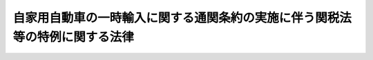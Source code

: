 .. _S39HO101:

============================================================================
自家用自動車の一時輸入に関する通関条約の実施に伴う関税法等の特例に関する法律
============================================================================

.. raw:: html
    
    
    <b>自家用自動車の一時輸入に関する通関条約の実施に伴う関税法等の特例に関する法律<br>
    （昭和三十九年六月十五日法律第百一号）</b><br><br><div align="right">最終改正：平成一一年一二月二二日法律第一六〇号</div><br><p>
    </p><div class="arttitle"><a name="1000000000000000000000000000000000000000000000000100000000000000000000000000000">（趣旨）</a>
    </div><div class="item"><b>第一条</b>
    <a name="1000000000000000000000000000000000000000000000000100000000001000000000000000000"></a>
    　この法律は、自家用自動車の一時輸入に関する通関条約（以下「条約」という。）を実施するため、<a href="/cgi-bin/idxrefer.cgi?H_FILE=%8f%ba%93%f1%8b%e3%96%40%98%5a%88%ea&amp;REF_NAME=%8a%d6%90%c5%96%40&amp;ANCHOR_F=&amp;ANCHOR_T=" target="inyo">関税法</a>
    （昭和二十九年法律第六十一号）、<a href="/cgi-bin/idxrefer.cgi?H_FILE=%96%be%8e%6c%8e%4f%96%40%8c%dc%8e%6c&amp;REF_NAME=%8a%d6%90%c5%92%e8%97%a6%96%40&amp;ANCHOR_F=&amp;ANCHOR_T=" target="inyo">関税定率法</a>
    （明治四十三年法律第五十四号）、<a href="/cgi-bin/idxrefer.cgi?H_FILE=%8f%ba%98%5a%8e%4f%96%40%88%ea%81%5a%94%aa&amp;REF_NAME=%8f%c1%94%ef%90%c5%96%40&amp;ANCHOR_F=&amp;ANCHOR_T=" target="inyo">消費税法</a>
    （昭和六十三年法律第百八号）及び<a href="/cgi-bin/idxrefer.cgi?H_FILE=%8f%ba%8e%4f%8e%b5%96%40%98%5a%98%5a&amp;REF_NAME=%8d%91%90%c5%92%ca%91%a5%96%40&amp;ANCHOR_F=&amp;ANCHOR_T=" target="inyo">国税通則法</a>
    （昭和三十七年法律第六十六号）の特例その他必要な事項を定めるものとする。
    </div>
    
    <p>
    </p><div class="arttitle"><a name="1000000000000000000000000000000000000000000000000200000000000000000000000000000">（定義）</a>
    </div><div class="item"><b>第二条</b>
    <a name="1000000000000000000000000000000000000000000000000200000000001000000000000000000"></a>
    　この法律において、次の各号に掲げる用語の意義は、当該各号に定めるところによる。
    <div class="number"><b><a name="1000000000000000000000000000000000000000000000000200000000001000000001000000000">一</a>
    </b>
    　車両　<a href="/cgi-bin/idxrefer.cgi?H_FILE=%8f%ba%93%f1%98%5a%96%40%88%ea%94%aa%8c%dc&amp;REF_NAME=%93%b9%98%48%89%5e%91%97%8e%d4%97%bc%96%40&amp;ANCHOR_F=&amp;ANCHOR_T=" target="inyo">道路運送車両法</a>
    （昭和二十六年法律第百八十五号）<a href="/cgi-bin/idxrefer.cgi?H_FILE=%8f%ba%93%f1%98%5a%96%40%88%ea%94%aa%8c%dc&amp;REF_NAME=%91%e6%93%f1%8f%f0%91%e6%93%f1%8d%80&amp;ANCHOR_F=1000000000000000000000000000000000000000000000000200000000002000000000000000000&amp;ANCHOR_T=1000000000000000000000000000000000000000000000000200000000002000000000000000000#1000000000000000000000000000000000000000000000000200000000002000000000000000000" target="inyo">第二条第二項</a>
    及び<a href="/cgi-bin/idxrefer.cgi?H_FILE=%8f%ba%93%f1%98%5a%96%40%88%ea%94%aa%8c%dc&amp;REF_NAME=%91%e6%8e%4f%8d%80&amp;ANCHOR_F=1000000000000000000000000000000000000000000000000200000000003000000000000000000&amp;ANCHOR_T=1000000000000000000000000000000000000000000000000200000000003000000000000000000#1000000000000000000000000000000000000000000000000200000000003000000000000000000" target="inyo">第三項</a>
    に規定する自動車及び原動機付自転車をいい、これらとともに輸入されるこれらの部分品並びに通常の附属品及び備品を含む。
    </div>
    <div class="number"><b><a name="1000000000000000000000000000000000000000000000000200000000001000000002000000000">二</a>
    </b>
    　保証団体　第七条第一項の規定により財務大臣の認可を受けた者をいう。
    </div>
    <div class="number"><b><a name="1000000000000000000000000000000000000000000000000200000000001000000003000000000">三</a>
    </b>
    　一時輸入書類　本邦に輸入される車両又は車両修理用の部分品に課される関税及び消費税を保証するため、条約及びこの法律の定めるところに従い、保証団体が直接に又は条約の他の締約国にある対応する団体を通じて発給する通関用の書類で、これにより当該物品の輸入につき条約第二条又は第四条１の規定の適用を受けることができるものをいう。
    </div>
    <div class="number"><b><a name="1000000000000000000000000000000000000000000000000200000000001000000004000000000">四</a>
    </b>
    　自家用　条約第二条の規定の適用を受けて車両を輸入した者が、その個人的な使用に供することをいい、有償又は無償で産業上又は商業上の運送の用に供することを含まない。ただし、条約第十一条の規定に従い、他の者に使用させ、又は運転させることは、当該輸入した者の個人的な使用に供するものとみなす。
    </div>
    </div>
    
    <p>
    </p><div class="arttitle"><a name="1000000000000000000000000000000000000000000000000300000000000000000000000000000">（車両等の輸入手続）</a>
    </div><div class="item"><b>第三条</b>
    <a name="1000000000000000000000000000000000000000000000000300000000001000000000000000000"></a>
    　条約第二条又は第四条１の規定により関税及び消費税（以下「輸入税」という。）の免除を受けて車両又は車両修理用の部分品を輸入しようとする者は、政令で定めるところにより、当該物品に係る一時輸入書類につき保証団体の認証を受け、その認証を受けたことを示す書類を当該一時輸入書類に添えて、税関に提出しなければならない。
    </div>
    
    <p>
    </p><div class="arttitle"><a name="1000000000000000000000000000000000000000000000000400000000000000000000000000000">（輸入税の徴収）</a>
    </div><div class="item"><b>第四条</b>
    <a name="1000000000000000000000000000000000000000000000000400000000001000000000000000000"></a>
    　条約第二条又は第四条１の規定により輸入税の免除を受けて輸入された車両（以下「免税車両」という。）又は車両修理用の部分品（以下「免税部分品」という。）が、当該物品の輸入をした者（以下「免税車両等輸入者」という。）又は条約第十一条１の規定に従い免税車両を使用する者（以下「第三者」という。）により、当該物品に係る一時輸入書類の有効期間内に、譲渡され、又は自家用若しくは免税車両の修理用以外の用途に供されたときは、当該譲渡し、又は当該用途以外の用途に供した免税車両等輸入者又は第三者から当該物品に係る輸入税を直ちに徴収する。
    </div>
    <div class="item"><b><a name="1000000000000000000000000000000000000000000000000400000000002000000000000000000">２</a>
    </b>
    　免税車両又は免税部分品を、当該物品に係る一時輸入書類の有効期間内に、免税車両等輸入者又は第三者から譲り受けた者は、免税車両等輸入者又は第三者と連帯して当該物品に係る輸入税を納付する義務を負う。この場合における輸入税の徴収については、前項の規定を準用する。
    </div>
    <div class="item"><b><a name="1000000000000000000000000000000000000000000000000400000000003000000000000000000">３</a>
    </b>
    　免税車両又は免税部分品が、当該物品に係る一時輸入書類の有効期間内に輸出されないときは、当該物品に係る輸入税を、免税車両等輸入者又は保証団体から、直ちに又は条約の規定に従い徴収する。
    </div>
    <div class="item"><b><a name="1000000000000000000000000000000000000000000000000400000000004000000000000000000">４</a>
    </b>
    　前三項の規定による輸入税の徴収は、当該徴収に係る免税車両又は免税部分品の輸入地を所轄する税関長が行なう。
    </div>
    
    <p>
    </p><div class="arttitle"><a name="1000000000000000000000000000000000000000000000000500000000000000000000000000000">（輸入税の軽減等）</a>
    </div><div class="item"><b>第五条</b>
    <a name="1000000000000000000000000000000000000000000000000500000000001000000000000000000"></a>
    　免税車両又は免税部分品につき前条第一項から第三項までの規定により輸入税を徴収することとなる場合において、当該物品が事故により著しく損傷したものであるときは、政令で定めるところにより、<a href="/cgi-bin/idxrefer.cgi?H_FILE=%96%be%8e%6c%8e%4f%96%40%8c%dc%8e%6c&amp;REF_NAME=%8a%d6%90%c5%92%e8%97%a6%96%40%91%e6%8f%5c%8f%f0%91%e6%88%ea%8d%80&amp;ANCHOR_F=1000000000000000000000000000000000000000000000001000000000001000000000000000000&amp;ANCHOR_T=1000000000000000000000000000000000000000000000001000000000001000000000000000000#1000000000000000000000000000000000000000000000001000000000001000000000000000000" target="inyo">関税定率法第十条第一項</a>
    の規定に準じて当該輸入税を軽減することができる。
    </div>
    <div class="item"><b><a name="1000000000000000000000000000000000000000000000000500000000002000000000000000000">２</a>
    </b>
    　事故により著しく損傷した免税車両若しくは免税部分品又は条約第四条２に規定する取り替えられた部分品が、当該物品に係る一時輸入書類の有効期間内に、政令で定めるところにより、税関長の承認を受けて滅却されたときは、前条第三項の規定は、適用しない。
    </div>
    
    <p>
    </p><div class="item"><b><a name="1000000000000000000000000000000000000000000000000600000000000000000000000000000">第六条</a>
    </b>
    <a name="1000000000000000000000000000000000000000000000000600000000001000000000000000000"></a>
    　削除
    </div>
    
    <p>
    </p><div class="arttitle"><a name="1000000000000000000000000000000000000000000000000700000000000000000000000000000">（保証団体）</a>
    </div><div class="item"><b>第七条</b>
    <a name="1000000000000000000000000000000000000000000000000700000000001000000000000000000"></a>
    　一時輸入書類を発給することができる者となるには、財務大臣の認可を受けなければならない。
    </div>
    <div class="item"><b><a name="1000000000000000000000000000000000000000000000000700000000002000000000000000000">２</a>
    </b>
    　前項の認可を申請するには、申請書に、定款、事業計画書及び業務方法書その他財務省令で定める書類を添えて、これを財務大臣に提出しなければならない。
    </div>
    <div class="item"><b><a name="1000000000000000000000000000000000000000000000000700000000003000000000000000000">３</a>
    </b>
    　財務大臣は、第一項の認可の申請者が次の各号に適合していると認めるときでなければ、同項の認可をしてはならない。
    <div class="number"><b><a name="1000000000000000000000000000000000000000000000000700000000003000000001000000000">一</a>
    </b>
    　条約第六条１に規定する国際団体（以下「国際団体」という。）に加盟している法人であること。
    </div>
    <div class="number"><b><a name="1000000000000000000000000000000000000000000000000700000000003000000002000000000">二</a>
    </b>
    　国際団体との間に輸入税に関する保証契約を締結することが確実であること。
    </div>
    <div class="number"><b><a name="1000000000000000000000000000000000000000000000000700000000003000000003000000000">三</a>
    </b>
    　輸入税の納付その他保証団体の業務を適正に遂行するに足りる能力があること。
    </div>
    </div>
    <div class="item"><b><a name="1000000000000000000000000000000000000000000000000700000000004000000000000000000">４</a>
    </b>
    　保証団体は、条約の他の締約国にある対応する団体を通じて発給した一時輸入書類を認証し、及び一時輸入書類により輸入された免税車両又は免税部分品が当該一時輸入書類の有効期間内に輸出されないときは、当該免税車両等輸入者と連帯して当該免除された輸入税を納付する義務を負う。
    </div>
    <div class="item"><b><a name="1000000000000000000000000000000000000000000000000700000000005000000000000000000">５</a>
    </b>
    　保証団体は、第三項第二号に規定する保証契約を締結したときは、直ちに、その旨及び当該保証契約の内容を財務大臣に届け出なければならない。
    </div>
    <div class="item"><b><a name="1000000000000000000000000000000000000000000000000700000000006000000000000000000">６</a>
    </b>
    　保証団体は、前項の届出をした後でなければ、一時輸入書類を発給してはならない。
    </div>
    <div class="item"><b><a name="1000000000000000000000000000000000000000000000000700000000007000000000000000000">７</a>
    </b>
    　保証団体は、その業務を廃止しようとするときは、財務省令で定めるところにより、その旨を財務大臣に届け出なければならない。
    </div>
    <div class="item"><b><a name="1000000000000000000000000000000000000000000000000700000000008000000000000000000">８</a>
    </b>
    　財務大臣は、保証団体が第三項各号の一に適合しなくなつたと認めるとき、保証団体がこの法律若しくはこの法律に基づく命令若しくはこれらに基づく処分に違反したとき、又は保証団体から前項の届出があつたときは、第一項の認可を取り消すことができる。
    </div>
    <div class="item"><b><a name="1000000000000000000000000000000000000000000000000700000000009000000000000000000">９</a>
    </b>
    　前項の規定により認可が取り消された場合において、当該認可を取り消された者がその取消しの前に発給した一時輸入書類があるときは、当該一時輸入書類については、当該認可を取り消された者を保証団体とみなして、この法律を適用する。
    </div>
    
    <p>
    </p><div class="arttitle"><a name="1000000000000000000000000000000000000000000000000800000000000000000000000000000">（担保の提供等）</a>
    </div><div class="item"><b>第八条</b>
    <a name="1000000000000000000000000000000000000000000000000800000000001000000000000000000"></a>
    　財務大臣は、輸入税の保全のため必要があると認めるときは、政令で定めるところにより、保証団体に対し、金額及び期間を指定し、輸入税につき担保の提供を命ずることができる。
    </div>
    <div class="item"><b><a name="1000000000000000000000000000000000000000000000000800000000002000000000000000000">２</a>
    </b>
    　財務大臣は、必要があると認めるときは、前項の金額又は期間を変更することができる。
    </div>
    <div class="item"><b><a name="1000000000000000000000000000000000000000000000000800000000003000000000000000000">３</a>
    </b>
    　財務大臣は、第一項の規定により担保を徴した場合において、保証団体が納付すべき輸入税がその納期限までに完納されないときは、税関長にその担保として提供された財産の処分その他の処分を行なわせるものとする。
    </div>
    <div class="item"><b><a name="1000000000000000000000000000000000000000000000000800000000004000000000000000000">４</a>
    </b>
    　<a href="/cgi-bin/idxrefer.cgi?H_FILE=%8f%ba%8e%4f%8e%b5%96%40%98%5a%98%5a&amp;REF_NAME=%8d%91%90%c5%92%ca%91%a5%96%40%91%e6%8c%dc%8f%5c%93%f1%8f%f0&amp;ANCHOR_F=1000000000000000000000000000000000000000000000005200000000000000000000000000000&amp;ANCHOR_T=1000000000000000000000000000000000000000000000005200000000000000000000000000000#1000000000000000000000000000000000000000000000005200000000000000000000000000000" target="inyo">国税通則法第五十二条</a>
    の規定は、前項の処分について準用する。
    </div>
    
    <p>
    </p><div class="arttitle"><a name="1000000000000000000000000000000000000000000000000900000000000000000000000000000">（報告の徴取及び検査）</a>
    </div><div class="item"><b>第九条</b>
    <a name="1000000000000000000000000000000000000000000000000900000000001000000000000000000"></a>
    　財務大臣は、必要があると認めるときは、保証団体に対し業務若しくは財産に関し報告をさせ、又はその職員をして保証団体の事務所に立ち入り、業務若しくは財産の状況若しくは帳簿書類でその他の物件を検査させることができる。
    </div>
    <div class="item"><b><a name="1000000000000000000000000000000000000000000000000900000000002000000000000000000">２</a>
    </b>
    　前項の規定による立入検査をする職員は、その身分を示す証票を携帯し、関係者の請求があるときは、これを提示しなければならない。
    </div>
    <div class="item"><b><a name="1000000000000000000000000000000000000000000000000900000000003000000000000000000">３</a>
    </b>
    　第一項の規定による立入検査の権限は、犯罪捜査のために認められたものと解してはならない。
    </div>
    
    <p>
    </p><div class="arttitle"><a name="1000000000000000000000000000000000000000000000001000000000000000000000000000000">（条約の非締約国への便益提供）</a>
    </div><div class="item"><b>第十条</b>
    <a name="1000000000000000000000000000000000000000000000001000000000001000000000000000000"></a>
    　保証団体が、国際団体に加盟している団体（国際団体との間に輸入税に関する保証契約を締結しているものに限る。）で条約の締約国以外の政令で定める国にあるものを通じて発給した輸入税の保証を示す書類は、第二条第三号に規定する一時輸入書類とみなして、条約及びこの法律を適用する。
    </div>
    
    <p>
    </p><div class="arttitle"><a name="1000000000000000000000000000000000000000000000001100000000000000000000000000000">（政令への委任）</a>
    </div><div class="item"><b>第十一条</b>
    <a name="1000000000000000000000000000000000000000000000001100000000001000000000000000000"></a>
    　前各条に規定するもののほか、条約及びこの法律の実施に関し必要な事項は、政令で定める。
    </div>
    
    <p>
    </p><div class="arttitle"><a name="1000000000000000000000000000000000000000000000001200000000000000000000000000000">（罰則）</a>
    </div><div class="item"><b>第十二条</b>
    <a name="1000000000000000000000000000000000000000000000001200000000001000000000000000000"></a>
    　第九条第一項の規定による報告をせず、若しくは虚偽の報告をし、又は同項の規定による検査を拒み、妨げ、若しくは忌避した者は、五万円以下の罰金に処する。
    </div>
    
    <p>
    </p><div class="item"><b><a name="1000000000000000000000000000000000000000000000001300000000000000000000000000000">第十三条</a>
    </b>
    <a name="1000000000000000000000000000000000000000000000001300000000001000000000000000000"></a>
    　保証団体の代表者、代理人、使用人その他の従業者が保証団体の業務に関し、前条の違反行為をしたときは、その行為者を罰するほか、その保証団体に対して前条の刑を科する。
    </div>
    
    
    <br><a name="5000000000000000000000000000000000000000000000000000000000000000000000000000000"></a>
    　　　<a name="5000000001000000000000000000000000000000000000000000000000000000000000000000000"><b>附　則</b></a>
    <br><p>
    　この法律は、条約が日本国について効力を生ずる日から施行する。
    
    
    <br>　　　<a name="5000000002000000000000000000000000000000000000000000000000000000000000000000000"><b>附　則　（昭和四〇年三月三一日法律第三〇号）　抄</b></a>
    <br></p><p></p><div class="item"><b>１</b>
    　この法律は、昭和四十年四月一日から施行する。
    </div>
    
    <br>　　　<a name="5000000003000000000000000000000000000000000000000000000000000000000000000000000"><b>附　則　（昭和四一年三月三一日法律第三九号）　抄</b></a>
    <br><p>
    </p><div class="arttitle">（施行期日）</div>
    <div class="item"><b>第一条</b>
    　この法律は、昭和四十一年四月一日から施行する。ただし、次に掲げる改正規定は、関税法等の一部を改正する法律（昭和四十一年法律第三十六号）附則第一項に規定する政令で定める日（以下「指定日」という。）から施行する。
    <div class="number"><b>一から九まで</b>
    　略
    </div>
    <div class="number"><b>十</b>
    　自家用自動車の一時輸入に関する通関条約の実施に伴う関税法等の特例に関する法律第六条の改正規定
    </div>
    </div>
    
    <p>
    </p><div class="arttitle">（政令への委任）</div>
    <div class="item"><b>第九条</b>
    　関税法等の一部を改正する法律附則第一項から第六項まで、関税定率法の一部を改正する法律（昭和四十一年法律第三十七号）附則及び附則第一条から前条までに定めるもののほか、これらの法律及びこの法律の施行に関し必要な経過措置は、政令で定める
    </div>
    
    <br>　　　<a name="5000000004000000000000000000000000000000000000000000000000000000000000000000000"><b>附　則　（昭和六三年一二月三〇日法律第一〇八号）　抄</b></a>
    <br><p>
    </p><div class="arttitle">（施行期日等）</div>
    <div class="item"><b>第一条</b>
    　この法律は、公布の日から施行し、平成元年四月一日以後に国内において事業者が行う資産の譲渡等及び同日以後に国内において事業者が行う課税仕入れ並びに同日以後に保税地域から引き取られる外国貨物に係る消費税について適用する。
    </div>
    <div class="item"><b>２</b>
    　前項の規定にかかわらず、この法律のうち次の各号に掲げる規定は、当該各号に定める日から施行する。
    <div class="number"><b>一</b>
    　略
    </div>
    <div class="number"><b>二</b>
    　附則第二十条、第二十一条、第二十二条第三項、第二十三条第三項及び第四項、第二十四条第三項、第二十五条第二項から第四項まで、第二十七条から第二十九条まで、第三十一条から第四十五条まで、第四十六条（関税法等二十四条第三項第二号の改正規定に限る。）、附則第四十八条から第五十一条まで、第五十二条（輸入品に対する内国消費税の徴収等に関する法律第十四条を削る改正規定を除く。）並びに附則第五十三条から第六十七条までの規定　平成元年四月一日
    </div>
    </div>
    
    <p>
    </p><div class="arttitle">（自家用自動車の一時輸入に関する通関条約の実施に伴う関税法等の特例に関する法律の一部改正に伴う経過措置）</div>
    <div class="item"><b>第六十一条</b>
    　前条の規定による改正前の自家用自動車の一時輸入に関する通関条約の実施に伴う関税法等の特例に関する法律の規定により同条の規定の施行前に課した、又は課すべきであつた物品税については、なお従前の例による。
    </div>
    <div class="item"><b>２</b>
    　前条の規定の施行前に輸入された車両又は車両修理用の部分品について免除を受けた物品税は、前条の規定による改正後の自家用自動車の一時輸入に関する通関条約の実施に伴う関税法等の特例に関する法律第四条（輸入税の徴収）に規定する輸入税とみなして、同条の規定を適用する。
    </div>
    
    <br>　　　<a name="5000000005000000000000000000000000000000000000000000000000000000000000000000000"><b>附　則　（平成一一年一二月二二日法律第一六〇号）　抄</b></a>
    <br><p>
    </p><div class="arttitle">（施行期日）</div>
    <div class="item"><b>第一条</b>
    　この法律（第二条及び第三条を除く。）は、平成十三年一月六日から施行する。
    </div>
    
    <br><br>